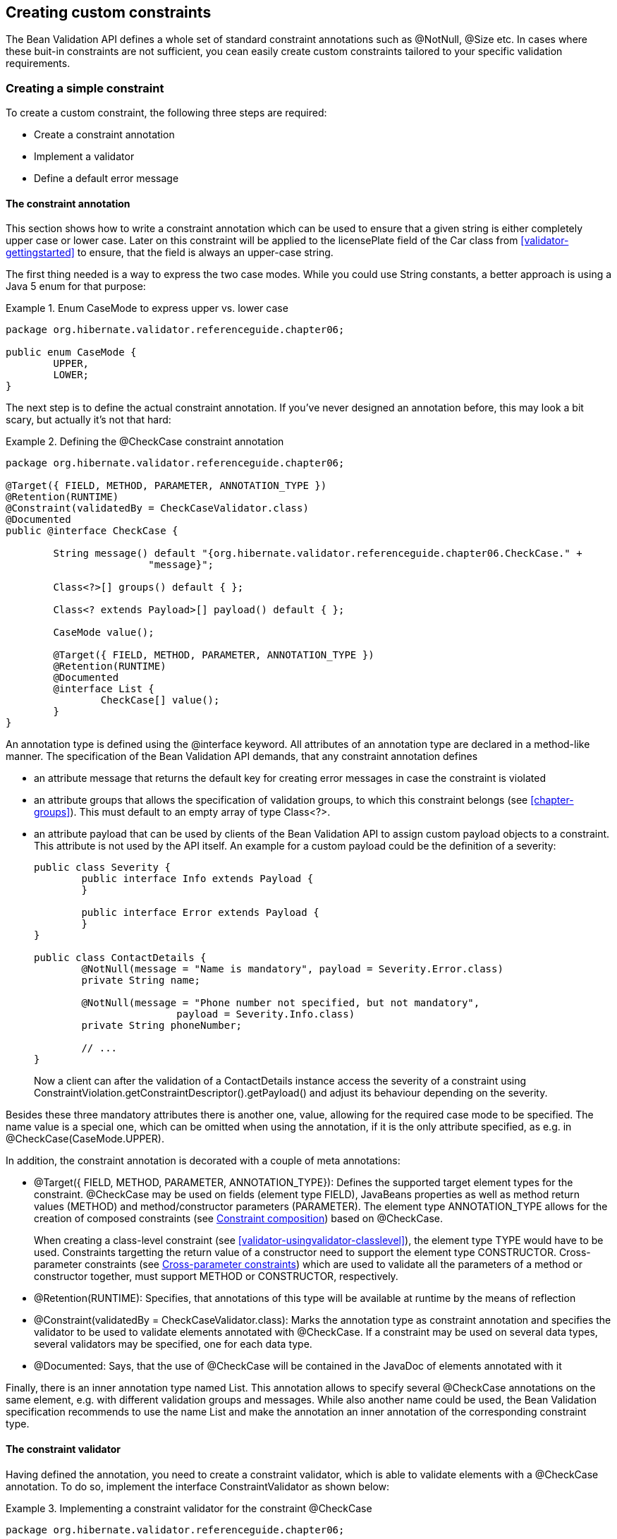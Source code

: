 [[validator-customconstraints]]

== Creating custom constraints

The Bean Validation API defines a whole set of standard constraint annotations such as @NotNull,
@Size etc. In cases where these buit-in constraints are not sufficient, you cean easily create
custom constraints tailored to your specific validation requirements.

[[validator-customconstraints-simple]]
=== Creating a simple constraint

To create a custom constraint, the following three steps are required:

* Create a constraint annotation
* Implement a validator
* Define a default error message

[[validator-customconstraints-constraintannotation]]
==== The constraint annotation

This section shows how to write a constraint annotation which can be used to ensure that a given
string is either completely upper case or lower case. Later on this constraint will be applied to
the licensePlate field of the Car class from <<validator-gettingstarted>> to ensure, that the field
is always an upper-case string.

The first thing needed is a way to express the two case modes. While you could use String constants,
a better approach is using a Java 5 enum for that purpose:

.Enum CaseMode to express upper vs. lower case
====
[source, JAVA]
----
package org.hibernate.validator.referenceguide.chapter06;

public enum CaseMode {
	UPPER,
	LOWER;
}
----
====

The next step is to define the actual constraint annotation. If you've never designed an annotation
before, this may look a bit scary, but actually it's not that hard:

[[example-defining-custom-constraint]]
.Defining the @CheckCase constraint annotation
====
[source, JAVA]
----
package org.hibernate.validator.referenceguide.chapter06;

@Target({ FIELD, METHOD, PARAMETER, ANNOTATION_TYPE })
@Retention(RUNTIME)
@Constraint(validatedBy = CheckCaseValidator.class)
@Documented
public @interface CheckCase {

	String message() default "{org.hibernate.validator.referenceguide.chapter06.CheckCase." +
			"message}";

	Class<?>[] groups() default { };

	Class<? extends Payload>[] payload() default { };

	CaseMode value();

	@Target({ FIELD, METHOD, PARAMETER, ANNOTATION_TYPE })
	@Retention(RUNTIME)
	@Documented
	@interface List {
		CheckCase[] value();
	}
}
----
====

An annotation type is defined using the @interface keyword. All attributes of an annotation type are
declared in a method-like manner. The specification of the Bean Validation API demands, that any
constraint annotation defines


* an attribute message that returns the default key for creating error messages in case the
constraint is violated

* an attribute groups that allows the specification of validation groups, to which this constraint
belongs (see <<chapter-groups>>). This must default to an empty array of type Class&lt;?&gt;.


* an attribute payload that can be used by clients of the Bean Validation API to assign custom
payload objects to a constraint. This attribute is not used by the API itself. An example for a
custom payload could be the definition of a severity:
+
====
[source, JAVA]
----
public class Severity {
	public interface Info extends Payload {
	}

	public interface Error extends Payload {
	}
}

public class ContactDetails {
	@NotNull(message = "Name is mandatory", payload = Severity.Error.class)
	private String name;

	@NotNull(message = "Phone number not specified, but not mandatory",
			payload = Severity.Info.class)
	private String phoneNumber;

	// ...
}
----
====
+
Now a client can after the validation of a ContactDetails instance access the severity of a
constraint using ConstraintViolation.getConstraintDescriptor().getPayload() and adjust its behaviour
depending on the severity.

Besides these three mandatory attributes there is another one, value, allowing for the required case
mode to be specified. The name value is a special one, which can be omitted when using the
annotation, if it is the only attribute specified, as e.g. in @CheckCase(CaseMode.UPPER).

In addition, the constraint annotation is decorated with a couple of meta annotations:

* @Target({ FIELD, METHOD, PARAMETER, ANNOTATION_TYPE}): Defines the supported target element types
for the constraint. @CheckCase may be used on fields (element type FIELD), JavaBeans properties as
well as method return values (METHOD) and method/constructor parameters (PARAMETER). The element
type ANNOTATION_TYPE allows for the creation of composed constraints
(see <<section-constraint-composition>>) based on @CheckCase.
+
When creating a class-level constraint (see <<validator-usingvalidator-classlevel>>), the element
type TYPE would have to be used. Constraints targetting the return value of a constructor need to
support the element type CONSTRUCTOR. Cross-parameter constraints (see
<<section-cross-parameter-constraints>>) which are used to validate all the parameters of a method
or constructor together, must support METHOD or CONSTRUCTOR, respectively.

* @Retention(RUNTIME): Specifies, that annotations of this type will be available at runtime by the
means of reflection

* @Constraint(validatedBy = CheckCaseValidator.class): Marks the annotation type as constraint
annotation and specifies the validator to be used to validate elements annotated with @CheckCase.
If a constraint may be used on several data types, several validators may be specified, one for
each data type.

* @Documented: Says, that the use of @CheckCase will be contained in the JavaDoc of elements
annotated with it

Finally, there is an inner annotation type named List. This annotation allows to specify several
@CheckCase annotations on the same element, e.g. with different validation groups and messages.
While also another name could be used, the Bean Validation specification recommends to use the name
List and make the annotation an inner annotation of the corresponding constraint type.

[[section-constraint-validator]]
==== The constraint validator

Having defined the annotation, you need to create a constraint validator, which is able to validate
elements with a @CheckCase annotation. To do so, implement the interface ConstraintValidator as
shown below:

[[example-constraint-validator]]
.Implementing a constraint validator for the constraint @CheckCase
====
[source, JAVA]
----
package org.hibernate.validator.referenceguide.chapter06;

public class CheckCaseValidator implements ConstraintValidator<CheckCase, String> {

	private CaseMode caseMode;

	@Override
	public void initialize(CheckCase constraintAnnotation) {
		this.caseMode = constraintAnnotation.value();
	}

	@Override
	public boolean isValid(String object, ConstraintValidatorContext constraintContext) {
		if ( object == null ) {
			return true;
		}

		if ( caseMode == CaseMode.UPPER ) {
			return object.equals( object.toUpperCase() );
		}
		else {
			return object.equals( object.toLowerCase() );
		}
	}
}
----
====

The ConstraintValidator interface defines two type parameters which are set in the implementation.
The first one specifies the annotation type to be validated (CheckCase), the second one the type of
elements, which the validator can handle (String). In case a constraint supports several data types,
a ConstraintValidator for each allowed type has to be implemented and registered at the constraint
annotation as shown above.

The implementation of the validator is straightforward. The initialize() method gives you access to
the attribute values of the validated constraint and allows you to store them in a field of the
validator as shown in the example.

The isValid() method contains the actual validation logic. For @CheckCase this is the check whether
a given string is either completely lower case or upper case, depending on the case mode retrieved
in initialize(). Note that the Bean Validation specification recommends to consider null values as
being valid. If null is not a valid value for an element, it should be annotated with @NotNull
explicitly.

===== The ConstraintValidatorContext

<<example-constraint-validator>>
relies on the default error message generation by just returning true or false from the isValid()
method. Using the passed ConstraintValidatorContext object it is possible to either add additional
error messages or completely disable the default error message generation and solely define custom
error messages. The ConstraintValidatorContext API is modeled as fluent interface and is best
demonstrated with an example:

[[example-constraint-validator-context]]
.Using ConstraintValidatorContext to define custom error messages
====
[source, JAVA]
----
package org.hibernate.validator.referenceguide.chapter06.constraintvalidatorcontext;

public class CheckCaseValidator implements ConstraintValidator<CheckCase, String> {

	private CaseMode caseMode;

	@Override
	public void initialize(CheckCase constraintAnnotation) {
		this.caseMode = constraintAnnotation.value();
	}

	@Override
	public boolean isValid(String object, ConstraintValidatorContext constraintContext) {
		if ( object == null ) {
			return true;
		}

		boolean isValid;
		if ( caseMode == CaseMode.UPPER ) {
			isValid = object.equals( object.toUpperCase() );
		}
		else {
			isValid = object.equals( object.toLowerCase() );
		}

		if ( !isValid ) {
			constraintContext.disableDefaultConstraintViolation();
			constraintContext.buildConstraintViolationWithTemplate(
					"{org.hibernate.validator.referenceguide.chapter03." +
					"constraintvalidatorcontext.CheckCase.message}"
			)
			.addConstraintViolation();
		}

		return isValid;
	}
}
----
====

<<example-constraint-validator-context>>
shows how you can disable the default error message generation and add a custom error message using
a specified message template. In this example the use of the ConstraintValidatorContext results in
the same error message as the default error message generation.


[TIP]
====
It is important to add each configured constraint violation by calling addConstraintViolation().
Only after that the new constraint violation will be created.
====

Refer to <<section-custom-property-paths>> to learn how to use the ConstraintValidatorContext API to
control the property path of constraint violations for class-level constraints.

[[validator-customconstraints-errormessage]]
==== The error message

The last missing building block is an error message which should be used in case a @CheckCase
constraint is violated. To define this, create a file__ValidationMessages.properties__ with the
following contents (see also <<section-message-interpolation>>):

.Defining a custom error message for the CheckCase constraint
====
----
org.hibernate.validator.referenceguide.chapter06.CheckCase.message=Case mode must be {value}.
----
====

If a validation error occurs, the validation runtime will use the default value, that you specified
for the message attribute of the @CheckCase annotation to look up the error message in this resource
bundle.

[[validator-customconstraints-using]]
==== Using the constraint

You can now use the constraint in the Car class from the <<validator-gettingstarted>> chapter to
specify that the licensePlate field should only contain upper-case strings:

[[example-car-with-checkcase]]
.Applying the @CheckCase constraint
====
[source, JAVA]
----
package org.hibernate.validator.referenceguide.chapter06;

public class Car {

	@NotNull
	private String manufacturer;

	@NotNull
	@Size(min = 2, max = 14)
	@CheckCase(CaseMode.UPPER)
	private String licensePlate;

	@Min(2)
	private int seatCount;

	public Car ( String manufacturer, String licencePlate, int seatCount ) {
		this.manufacturer = manufacturer;
		this.licensePlate = licencePlate;
		this.seatCount = seatCount;
	}

	//getters and setters ...
}
----
====

Finally, <<example-using-checkcase>> demonstrates how validating a Car object with an invalid
license plate causes the @CheckCase constraint to be violated.

[[example-using-checkcase]]
.Validating objects with the @CheckCase constraint
====
[source, JAVA]
----
//invalid license plate
Car car = new Car( "Morris", "dd-ab-123", 4 );
Set<ConstraintViolation<Car>> constraintViolations =
		validator.validate( car );
assertEquals( 1, constraintViolations.size() );
assertEquals(
		"Case mode must be UPPER.",
		constraintViolations.iterator().next().getMessage()
);

//valid license plate
car = new Car( "Morris", "DD-AB-123", 4 );

constraintViolations = validator.validate( car );

assertEquals( 0, constraintViolations.size() );
----
====

[[section-class-level-constraints]]
=== Class-level constraints

As discussed earlier, constraints can also be applied on the class level to validate the state of an
entire object. Class-level constraints are defined in the same was as are property constraints.
<<example-implementing-classlevel-constraint>> shows constraint annotation and validator of the
@ValidPassengerCount constraint you already saw in use in <<example-class-level>>.

[[example-implementing-classlevel-constraint]]
.Implementing a class-level constraint
====
[source, JAVA]
----
package org.hibernate.validator.referenceguide.chapter06.classlevel;

@Target({ TYPE, ANNOTATION_TYPE })
@Retention(RUNTIME)
@Constraint(validatedBy = { ValidPassengerCountValidator.class })
@Documented
public @interface ValidPassengerCount {

	String message() default "{org.hibernate.validator.referenceguide.chapter06.classlevel." +
			"ValidPassengerCount.message}";

	Class<?>[] groups() default { };

	Class<? extends Payload>[] payload() default { };
}
----

[source, JAVA]
----
package org.hibernate.validator.referenceguide.chapter06.classlevel;

public class ValidPassengerCountValidator
		implements ConstraintValidator<ValidPassengerCount, Car> {

	@Override
	public void initialize(ValidPassengerCount constraintAnnotation) {
	}

	@Override
	public boolean isValid(Car car, ConstraintValidatorContext context) {
		if ( car == null ) {
			return true;
		}

		return car.getPassengers().size() <= car.getSeatCount();
	}
}
----
====

As the example demonstrates, you need to use the element type TYPE in the @Target annotation. This
allows the constraint to be put on type definitions. The validator of the constraint in the example
receives a Car in the isValid() method and can access the complete object state to decide whether
the given instance is valid or not.

[[section-custom-property-paths]]
==== Custom property paths

By default the constraint violation for a class-level constraint is reported on the level of the
annotated type, e.g. Car.

In some cases it is preferable though that the violation's property path refers to one of the
involved properties. For instance you might want to report the @ValidPassengerCount constraint
against the passengers property instead of the Car bean.

<<example-custom-error>>
shows how this can be done by using the constraint validator context passed to isValid() to build a
custom constraint violation with a property node for the property passengers. Note that you also
could add several property nodes, pointing to a sub-entity of the validated bean.

[[example-custom-error]]
.Adding a new ConstraintViolation with custom property path
====
[source, JAVA]
----
package org.hibernate.validator.referenceguide.chapter06.custompath;

public class ValidPassengerCountValidator
		implements ConstraintValidator<ValidPassengerCount, Car> {

	@Override
	public void initialize(ValidPassengerCount constraintAnnotation) {
	}

	@Override
	public boolean isValid(Car car, ConstraintValidatorContext constraintValidatorContext) {
		if ( car == null ) {
			return true;
		}

		boolean isValid = car.getPassengers().size() <= car.getSeatCount();

		if ( !isValid ) {
			constraintValidatorContext.disableDefaultConstraintViolation();
			constraintValidatorContext
					.buildConstraintViolationWithTemplate( "{my.custom.template}" )
					.addPropertyNode( "passengers" ).addConstraintViolation();
		}

		return isValid;
	}
}
----
====

[[section-cross-parameter-constraints]]
=== Cross-parameter constraints

Bean Validation distinguishes between two different kinds of constraints.

Generic constraints (which have been discussed so far) apply to the annotated element, e.g. a type,
field, method parameter or return value etc. Cross-parameter constraints, in contrast, apply to the
array of parameters of a method or constructor and can be used to express validation logic which
depends on several parameter values.

In order to define a cross-parameter constraint, its validator class must be annotated with
@SupportedValidationTarget(ValidationTarget.PARAMETERS). The type parameter T from the
ConstraintValidator interface must resolve to either Object or Object[] in order to receive the
array of method/constructor arguments in the isValid() method.

The following example shows the definition of a cross-parameter constraint which can be used to
check that two Date parameters of a method are in the correct order:

.Cross-parameter constraint
====
[source, JAVA]
----
package org.hibernate.validator.referenceguide.chapter06.crossparameter;

@Constraint(validatedBy = ConsistentDateParameterValidator.class)
@Target({ METHOD, CONSTRUCTOR, ANNOTATION_TYPE })
@Retention(RUNTIME)
@Documented
public @interface ConsistentDateParameters {

	String message() default "{org.hibernate.validator.referenceguide.chapter06." +
			"crossparameter.ConsistentDateParameters.message}";

	Class<?>[] groups() default { };

	Class<? extends Payload>[] payload() default { };
}
----
====

The definition of a cross-parameter constraint isn't any different from defining a generic
constraint, i.e. it must specify the members message(), groups() and payload() and be annotated with
@Constraint. This meta annotation also specifies the corresponding validator, which is shown in
<<example-cross-parameter-validator>>. Note that besides the element types METHOD and CONSTRUCTOR
also ANNOTATION_TYPE is specified as target of the annotation, in order to enable the creation of
composed constraints based on @ConsistentDateParameters (see
<<section-constraint-composition>>).

[NOTE]
====
Cross-parameter constraints are specified directly on the declaration of a method or constructor,
which is also the case for return value constraints. In order to improve code readability, it is
therefore recommended to chose constraint names - such as @ConsistentDateParameters - which make the
constraint target apparent.
====

[[example-cross-parameter-validator]]
.Generic and cross-parameter constraint
====
[source, JAVA]
----
package org.hibernate.validator.referenceguide.chapter06.crossparameter;

@SupportedValidationTarget(ValidationTarget.PARAMETERS)
public class ConsistentDateParameterValidator implements
		ConstraintValidator<ConsistentDateParameters, Object[]> {

	@Override
	public void initialize(ConsistentDateParameters constraintAnnotation) {
	}

	@Override
	public boolean isValid(Object[] value, ConstraintValidatorContext context) {
		if ( value.length != 2 ) {
			throw new IllegalArgumentException( "Illegal method signature" );
		}

		//leave null-checking to @NotNull on individual parameters
		if ( value[0] == null || value[1] == null ) {
			return true;
		}

		if ( !( value[0] instanceof Date ) || !( value[1] instanceof Date ) ) {
			throw new IllegalArgumentException(
					"Illegal method signature, expected two " +
							"parameters of type Date."
			);
		}

		return ( (Date) value[0] ).before( (Date) value[1] );
	}
}
----
====

As discussed above, the validation target PARAMETERS must be configured for a cross-parameter
validator by using the @SupportedValidationTarget annotation. Since a cross-parameter constraint
could be applied to any method or constructor, it is considered a best practice to check for the
expected number and types of parameters in the validator implementation.

As with generic constraints, +null+ parameters should be considered valid and @NotNull on the
individual parameters should be used to make sure that parameters are not +null+.

[TIP]
====
Similar to class-level constraints, you can create custom constraint violations on single parameters
instead of all parameters when validating a cross-parameter constraint. Just obtain a node builder
from the ConstraintValidatorContext passed to isValid() and add a parameter node by calling
addParameterNode(). In the example you could use this to create a constraint violation on the end
date parameter of the validated method.
====

In rare situations a constraint is both, generic and cross-parameter. This is the case if a
constraint has a validator class which is annotated with
@SupportedValidationTarget({ValidationTarget.PARAMETERS, ValidationTarget.ANNOTATED_ELEMENT}) or if
it has a generic and a cross-parameter validator class.

When declaring such a constraint on a method which has parameters and also a return value, the
intended constraint target can't be determined. Constraints which are generic and cross-parameter at
the same time, must therefore define a member validationAppliesTo() which allows the constraint user
to specify the constraint's target as shown in <<example-dual-cross-parameter-constraint>>.

[[example-dual-cross-parameter-constraint]]
.Generic and cross-parameter constraint
====
[source, JAVA]
----
package org.hibernate.validator.referenceguide.chapter06.crossparameter;

@Constraint(validatedBy = {
		ScriptAssertObjectValidator.class,
		ScriptAssertParametersValidator.class
})
@Target({ TYPE, FIELD, PARAMETER, METHOD, CONSTRUCTOR, ANNOTATION_TYPE })
@Retention(RUNTIME)
@Documented
public @interface ScriptAssert {

	String message() default "{org.hibernate.validator.referenceguide.chapter06." +
			"crossparameter.ScriptAssert.message}";

	Class<?>[] groups() default { };

	Class<? extends Payload>[] payload() default { };

	String script();

	ConstraintTarget validationAppliesTo() default ConstraintTarget.IMPLICIT;
}
----
====

The @ScriptAssert constraint has two validators (not shown), a generic and a cross-parameter one and
thus defines the member validationAppliesTo(). The default value IMPLICIT allows to derive the
target automatically in situations where this is possible (e.g. if the constraint is declared on a
field or on a method which has parameters but no return value).

If the target can not be determined implicitly, it must be set by the user to either PARAMETERS or
RETURN_VALUE as shown in <<example-dual-cross-parameter-constraint-usage>>.

[[example-dual-cross-parameter-constraint-usage]]
.Specifying the target for a generic and cross-parameter constraint
====
[source, JAVA]
----
@ScriptAssert(script = "arg1.size() <= arg0", validationAppliesTo = ConstraintTarget.PARAMETERS)
public Car buildCar(int seatCount, List<Passenger> passengers) {
	//...
}
----
====

[[section-constraint-composition]]
=== Constraint composition

Looking at the licensePlate field of the Car class in <<example-car-with-checkcase>>, you see three
constraint annotations already. In complexer scenarios, where even more constraints could be applied
to one element, this might become a bit confusing easily. Furthermore, if there was a licensePlate
field in another class, you would have to copy all constraint declarations to the other class as
well, violating the DRY principle.

You can address this kind of problem by creating higher level constraints, composed from several
basic constraints. <<example-composed-constraint>> shows a composed constraint annotation which
comprises the constraints @NotNull, @Size and @CheckCase:

[[example-composed-constraint]]
.Creating a composing constraint @ValidLicensePlate
====
[source, JAVA]
----
package org.hibernate.validator.referenceguide.chapter06.constraintcomposition;

@NotNull
@Size(min = 2, max = 14)
@CheckCase(CaseMode.UPPER)
@Target({ METHOD, FIELD, ANNOTATION_TYPE })
@Retention(RUNTIME)
@Constraint(validatedBy = { })
@Documented
public @interface ValidLicensePlate {

	String message() default "{org.hibernate.validator.referenceguide.chapter06." +
			"constraintcomposition.ValidLicensePlate.message}";

	Class<?>[] groups() default { };

	Class<? extends Payload>[] payload() default { };
}
----
====

To create a composed constraint, simply annotate the constraint declaration with its comprising
constraints. If the composed constraint itself requires a validator, this validator is to be
specified within the @Constraint annotation. For composed constraints which don't need an additional
validator such as @ValidLicensePlate, just set validatedBy() to an empty array.

Using the new composed constraint at the licensePlate field is fully equivalent to the previous
version, where the three constraints were declared directly at the field itself:

.Application of composing constraint ValidLicensePlate
====
[source, JAVA]
----
package org.hibernate.validator.referenceguide.chapter06.constraintcomposition;

public class Car {

	@ValidLicensePlate
	private String licensePlate;

	//...
}
----
====

The set of ConstraintViolations retrieved when validating a Car instance will contain an entry for
each violated composing constraint of the @ValidLicensePlate constraint. If you rather prefer a
single ConstraintViolation in case any of the composing constraints is violated, the
@ReportAsSingleViolation meta constraint can be used as follows:

.Using @ReportAsSingleViolation
====
[source, JAVA]
----
//...
@ReportAsSingleViolation
public @interface ValidLicensePlate {

	String message() default "{org.hibernate.validator.referenceguide.chapter06." +
			"constraintcomposition.ValidLicensePlate.message}";

	Class<?>[] groups() default { };

	Class<? extends Payload>[] payload() default { };
}
----
====
